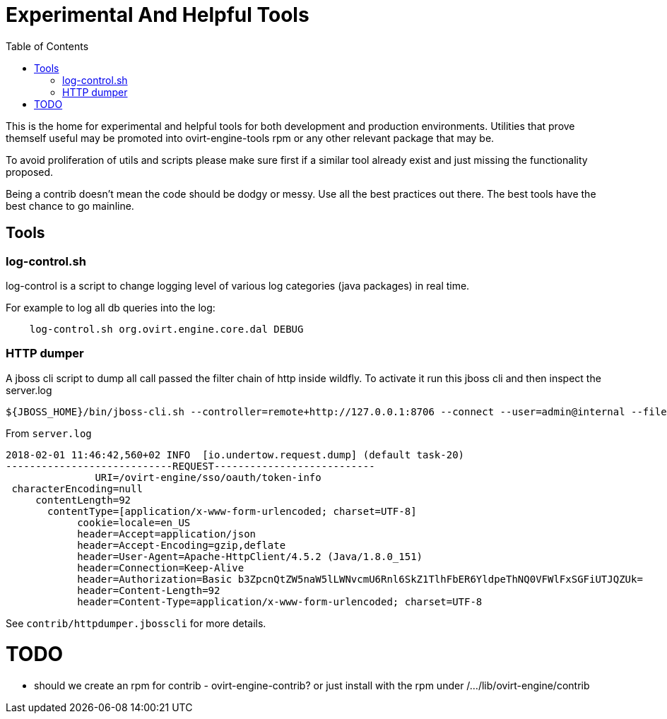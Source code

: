 = Experimental And Helpful Tools
:toc:

This is the home for experimental and helpful tools for both development and production environments.
Utilities that prove themself useful may be promoted into ovirt-engine-tools rpm or any other
relevant package that may be.

To avoid proliferation of utils and scripts please make sure first if a similar tool
already exist and just missing the functionality proposed.

Being a contrib doesn't mean the code should be dodgy or messy. Use all the best practices
out there. The best tools have the best chance to go mainline.

== Tools
=== log-control.sh
log-control is a script to change logging level of various
log categories (java packages) in real time.

For example to log all db queries into the log:

```bash
    log-control.sh org.ovirt.engine.core.dal DEBUG
```
=== HTTP dumper
A jboss cli script to dump all call passed the filter chain of http inside wildfly.
To activate it run this jboss cli and then inspect the server.log
```bash
${JBOSS_HOME}/bin/jboss-cli.sh --controller=remote+http://127.0.0.1:8706 --connect --user=admin@internal --file=httpdumper.jbosscli

```

From `server.log`
```log
2018-02-01 11:46:42,560+02 INFO  [io.undertow.request.dump] (default task-20)
----------------------------REQUEST---------------------------
               URI=/ovirt-engine/sso/oauth/token-info
 characterEncoding=null
     contentLength=92
       contentType=[application/x-www-form-urlencoded; charset=UTF-8]
            cookie=locale=en_US
            header=Accept=application/json
            header=Accept-Encoding=gzip,deflate
            header=User-Agent=Apache-HttpClient/4.5.2 (Java/1.8.0_151)
            header=Connection=Keep-Alive
            header=Authorization=Basic b3ZpcnQtZW5naW5lLWNvcmU6Rnl6SkZ1TlhFbER6YldpeThNQ0VFWlFxSGFiUTJQZUk=
            header=Content-Length=92
            header=Content-Type=application/x-www-form-urlencoded; charset=UTF-8
```
See `contrib/httpdumper.jbosscli` for more details.

= TODO
- should we create an rpm for contrib - ovirt-engine-contrib?
 or just install with the rpm under /.../lib/ovirt-engine/contrib

